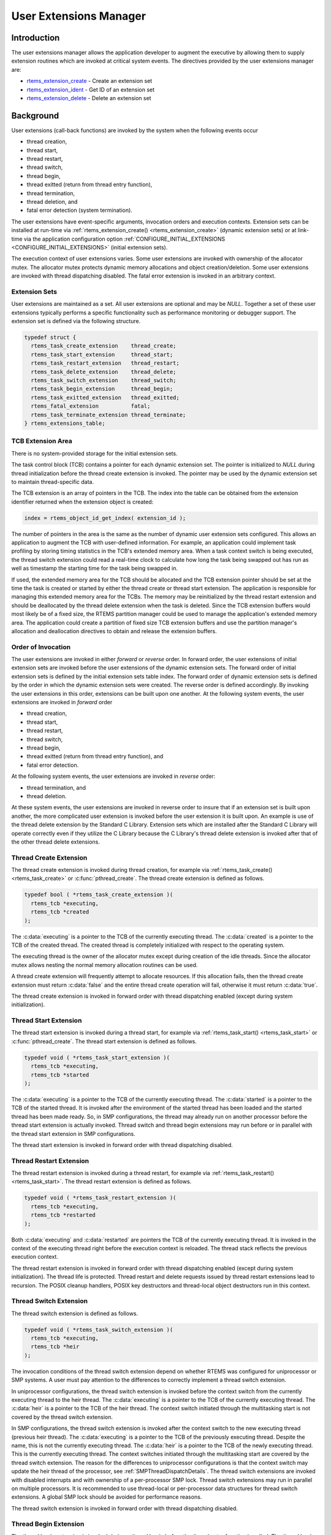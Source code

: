 .. SPDX-License-Identifier: CC-BY-SA-4.0

.. Copyright (C) 1988, 2008 On-Line Applications Research Corporation (OAR)

.. index:: user extensions

.. _User Extensions Manager:

User Extensions Manager
***********************

Introduction
============

The user extensions manager allows the application developer to augment the
executive by allowing them to supply extension routines which are invoked at
critical system events.  The directives provided by the user extensions manager
are:

- rtems_extension_create_ - Create an extension set

- rtems_extension_ident_ - Get ID of an extension set

- rtems_extension_delete_ - Delete an extension set

Background
==========

User extensions (call-back functions) are invoked by the system when the
following events occur

- thread creation,

- thread start,

- thread restart,

- thread switch,

- thread begin,

- thread exitted (return from thread entry function),

- thread termination,

- thread deletion, and

- fatal error detection (system termination).

The user extensions have event-specific arguments, invocation orders and
execution contexts.  Extension sets can be installed at run-time via
:ref:`rtems_extension_create() <rtems_extension_create>` (dynamic extension
sets) or at link-time via the application configuration option
:ref:`CONFIGURE_INITIAL_EXTENSIONS <CONFIGURE_INITIAL_EXTENSIONS>` (initial
extension sets).

The execution context of user extensions varies.  Some user extensions are
invoked with ownership of the allocator mutex.  The allocator mutex protects
dynamic memory allocations and object creation/deletion.  Some user extensions
are invoked with thread dispatching disabled.  The fatal error extension is
invoked in an arbitrary context.

.. index:: user extension set
.. index:: rtems_extensions_table

Extension Sets
--------------

User extensions are maintained as a set.  All user extensions are optional and
may be `NULL`.  Together a set of these user extensions typically performs a
specific functionality such as performance monitoring or debugger support.  The
extension set is defined via the following structure.

.. code-block:: c

    typedef struct {
      rtems_task_create_extension    thread_create;
      rtems_task_start_extension     thread_start;
      rtems_task_restart_extension   thread_restart;
      rtems_task_delete_extension    thread_delete;
      rtems_task_switch_extension    thread_switch;
      rtems_task_begin_extension     thread_begin;
      rtems_task_exitted_extension   thread_exitted;
      rtems_fatal_extension          fatal;
      rtems_task_terminate_extension thread_terminate;
    } rtems_extensions_table;

.. index:: TCB extension area

TCB Extension Area
------------------

There is no system-provided storage for the initial extension sets.

The task control block (TCB) contains a pointer for each dynamic extension set.
The pointer is initialized to `NULL` during thread initialization before the
thread create extension is invoked.  The pointer may be used by the dynamic
extension set to maintain thread-specific data.

The TCB extension is an array of pointers in the TCB. The index into the table
can be obtained from the extension identifier returned when the extension
object is created:

.. index:: rtems extensions table index

.. code-block:: c

    index = rtems_object_id_get_index( extension_id );

The number of pointers in the area is the same as the number of dynamic user
extension sets configured.  This allows an application to augment the TCB with
user-defined information.  For example, an application could implement task
profiling by storing timing statistics in the TCB's extended memory area.  When
a task context switch is being executed, the thread switch extension could read
a real-time clock to calculate how long the task being swapped out has run as
well as timestamp the starting time for the task being swapped in.

If used, the extended memory area for the TCB should be allocated and the TCB
extension pointer should be set at the time the task is created or started by
either the thread create or thread start extension.  The application is
responsible for managing this extended memory area for the TCBs.  The memory
may be reinitialized by the thread restart extension and should be deallocated
by the thread delete extension  when the task is deleted.  Since the TCB
extension buffers would most likely be of a fixed size, the RTEMS partition
manager could be used to manage the application's extended memory area.  The
application could create a partition of fixed size TCB extension buffers and
use the partition manager's allocation and deallocation directives to obtain
and release the extension buffers.

Order of Invocation
-------------------

The user extensions are invoked in either `forward` or `reverse` order.  In
forward order, the user extensions of initial extension sets are invoked before
the user extensions of the dynamic extension sets.  The forward order of
initial extension sets is defined by the initial extension sets table index.
The forward order of dynamic extension sets is defined by the order in which
the dynamic extension sets were created.  The reverse order is defined
accordingly.  By invoking the user extensions in this order, extensions can be
built upon one another.  At the following system events, the user extensions
are invoked in `forward` order

- thread creation,

- thread start,

- thread restart,

- thread switch,

- thread begin,

- thread exitted (return from thread entry function), and

- fatal error detection.

At the following system events, the user extensions are invoked in `reverse`
order:

- thread termination, and

- thread deletion.

At these system events, the user extensions are invoked in reverse order to insure
that if an extension set is built upon another, the more complicated user extension
is invoked before the user extension it is built upon.  An example is use of the
thread delete extension by the Standard C Library.  Extension sets which are
installed after the Standard C Library will operate correctly even if they
utilize the C Library because the C Library's thread delete extension is
invoked after that of the other thread delete extensions.

.. index:: rtems_task_create_extension

Thread Create Extension
-----------------------

The thread create extension is invoked during thread creation, for example
via :ref:`rtems_task_create() <rtems_task_create>` or :c:func:`pthread_create`.
The thread create extension is defined as follows.

.. code-block:: c

    typedef bool ( *rtems_task_create_extension )(
      rtems_tcb *executing,
      rtems_tcb *created
    );

The :c:data:`executing` is a pointer to the TCB of the currently executing
thread.  The :c:data:`created` is a pointer to the TCB of the created thread.
The created thread is completely initialized with respect to the operating
system.

The executing thread is the owner of the allocator mutex except during creation
of the idle threads.  Since the allocator mutex allows nesting the normal
memory allocation routines can be used.

A thread create extension will frequently attempt to allocate resources.  If
this allocation fails, then the thread create extension must return
:c:data:`false` and the entire thread create operation will fail, otherwise it
must return :c:data:`true`.

The thread create extension is invoked in forward order with thread dispatching
enabled (except during system initialization).

.. index:: rtems_task_start_extension

Thread Start Extension
----------------------

The thread start extension is invoked during a thread start, for example
via :ref:`rtems_task_start() <rtems_task_start>` or :c:func:`pthread_create`.
The thread start extension is defined as follows.

.. code-block:: c

    typedef void ( *rtems_task_start_extension )(
      rtems_tcb *executing,
      rtems_tcb *started
    );

The :c:data:`executing` is a pointer to the TCB of the currently executing
thread.  The :c:data:`started` is a pointer to the TCB of the started thread.
It is invoked after the environment of the started thread has been loaded and the
started thread has been made ready.  So, in SMP configurations, the thread may
already run on another processor before the thread start extension is actually
invoked.  Thread switch and thread begin extensions may run before or in
parallel with the thread start extension in SMP configurations.

The thread start extension is invoked in forward order with thread dispatching
disabled.

.. index:: rtems_task_restart_extension

Thread Restart Extension
------------------------

The thread restart extension is invoked during a thread restart, for example
via :ref:`rtems_task_restart() <rtems_task_start>`.
The thread restart extension is defined as follows.

.. code-block:: c

    typedef void ( *rtems_task_restart_extension )(
      rtems_tcb *executing,
      rtems_tcb *restarted
    );

Both :c:data:`executing` and :c:data:`restarted` are pointers the TCB of the
currently executing thread.  It is invoked in the context of the executing
thread right before the execution context is reloaded.  The thread stack
reflects the previous execution context.

The thread restart extension is invoked in forward order with thread
dispatching enabled (except during system initialization).  The thread life is
protected.  Thread restart and delete requests issued by thread restart
extensions lead to recursion.  The POSIX cleanup handlers, POSIX key
destructors and thread-local object destructors run in this context.

.. index:: rtems_task_switch_extension

Thread Switch Extension
-----------------------

The thread switch extension is defined as follows.

.. code-block:: c

    typedef void ( *rtems_task_switch_extension )(
      rtems_tcb *executing,
      rtems_tcb *heir
    );

The invocation conditions of the thread switch extension depend on whether RTEMS
was configured for uniprocessor or SMP systems.  A user must pay attention to
the differences to correctly implement a thread switch extension.

In uniprocessor configurations, the thread switch extension is invoked before
the context switch from the currently executing thread to the heir thread.  The
:c:data:`executing` is a pointer to the TCB of the currently executing thread.
The :c:data:`heir` is a pointer to the TCB of the heir thread.  The context
switch initiated through the multitasking start is not covered by the thread
switch extension.

In SMP configurations, the thread switch extension is invoked after the context
switch to the new executing thread (previous heir thread).  The
:c:data:`executing` is a pointer to the TCB of the previously executing thread.
Despite the name, this is not the currently executing thread.  The
:c:data:`heir` is a pointer to the TCB of the newly executing thread.  This is
the currently executing thread.  The context switches initiated through the
multitasking start are covered by the thread switch extension.  The reason for
the differences to uniprocessor configurations is that the context switch may
update the heir thread of the processor, see :ref:`SMPThreadDispatchDetails`.
The thread switch extensions are invoked with disabled interrupts and with
ownership of a per-processor SMP lock.  Thread switch extensions may run in
parallel on multiple processors.  It is recommended to use thread-local or
per-processor data structures for thread switch extensions.  A global SMP lock
should be avoided for performance reasons.

The thread switch extension is invoked in forward order with thread dispatching
disabled.

.. index:: rtems_task_begin_extension

Thread Begin Extension
----------------------

The thread begin extension is invoked during a thread begin before the thread
entry function is called.  The thread begin extension is defined as follows.

.. code-block:: c

    typedef void ( *rtems_task_begin_extension )(
      rtems_tcb *executing
    );

The :c:data:`executing` is a pointer to the TCB of the currently executing
thread.  The thread begin extension executes in a normal thread context and may
allocate resources for the executing thread.  In particular, it has access to
thread-local storage of the executing thread.

The thread begin extension is invoked in forward order with thread dispatching
enabled.  The thread switch extension may be called multiple times for this
thread before or during the thread begin extension is invoked.

.. index:: rtems_task_exitted_extension

Thread Exitted Extension
------------------------

The thread exitted extension is invoked once the thread entry function returns.
The thread exitted extension is defined as follows.

.. code-block:: c

    typedef void ( *rtems_task_exitted_extension )(
      rtems_tcb *executing
    );

The :c:data:`executing` is a pointer to the TCB of the currently executing
thread.

This extension is invoked in forward order with thread dispatching enabled.

.. index:: rtems_task_terminate_extension

Thread Termination Extension
----------------------------

The thread termination extension is invoked in case a termination request is
recognized by the currently executing thread.  Termination requests may result
due to calls of :ref:`rtems_task_delete() <rtems_task_delete>`,
:c:func:`pthread_exit`, or :c:func:`pthread_cancel`.  The thread termination
extension is defined as follows.

.. code-block:: c

    typedef void ( *rtems_task_terminate_extension )(
      rtems_tcb *executing
    );

The :c:data:`executing` is a pointer to the TCB of the currently executing
thread.

It is invoked in the context of the terminated thread right before the thread
dispatch to the heir thread.  The POSIX cleanup handlers, POSIX key destructors
and thread-local object destructors run in this context.  Depending on the
order, the thread termination extension has access to thread-local storage and
thread-specific data of POSIX keys.

The thread terminate extension is invoked in reverse order with thread
dispatching enabled.  The thread life is protected.  Thread restart and delete
requests issued by thread terminate extensions lead to recursion.

.. index:: rtems_task_delete_extension

Thread Delete Extension
-----------------------

The thread delete extension is invoked in case a zombie thread is killed.  A
thread becomes a zombie thread after it terminated.  The thread delete
extension is defined as follows.

.. code-block:: c

    typedef void ( *rtems_task_delete_extension )(
      rtems_tcb *executing,
      rtems_tcb *deleted
    );

The :c:data:`executing` is a pointer to the TCB of the currently executing
thread.  The :c:data:`deleted` is a pointer to the TCB of the deleted thread.
The :c:data:`executing` and :c:data:`deleted` pointers are never equal.

The executing thread is the owner of the allocator mutex.  Since the allocator
mutex allows nesting the normal memory allocation routines can be used.

The thread delete extension is invoked in reverse order with thread dispatching
enabled.

Please note that a thread delete extension is not immediately invoked with a
call to :ref:`rtems_task_delete() <rtems_task_delete>` or similar.  The thread
must first terminate and this may take some time.  The thread delete extension
is invoked by :ref:`rtems_task_create() <rtems_task_create>` or similar as a
result of a lazy garbage collection of zombie threads.

.. index:: rtems_fatal_extension

Fatal Error Extension
---------------------

The fatal error extension is invoked during :ref:`system termination
<Terminate>`.  The fatal error extension is defined as follows.

.. code-block:: c

    typedef void( *rtems_fatal_extension )(
      rtems_fatal_source source,
      bool               always_set_to_false,
      rtems_fatal_code   code
    );

The :c:data:`source` parameter is the fatal source indicating the subsystem the
fatal condition originated in.  The :c:data:`always_set_to_false` parameter is
always set to :c:data:`false` and provided only for backward compatibility
reasons.  The :c:data:`code` parameter is the fatal error code.  This value
must be interpreted with respect to the source.

The fatal error extension is invoked in forward order.

It is strongly advised to use initial extension sets to install a fatal error
extension.  Usually, the initial extension set of board support package
provides a fatal error extension which resets the board.  In this case, the
dynamic fatal error extensions are not invoked.

Directives
==========

This section details the user extension manager's directives.  A subsection is
dedicated to each of this manager's directives and describes the calling
sequence, related constants, usage, and status codes.

.. raw:: latex

   \clearpage

.. index:: create an extension set
.. index:: rtems_extension_create

.. _rtems_extension_create:

EXTENSION_CREATE - Create a extension set
-----------------------------------------

CALLING SEQUENCE:
    .. code-block:: c

        rtems_status_code rtems_extension_create(
          rtems_name                    name,
          const rtems_extensions_table *table,
          rtems_id                     *id
        );

DIRECTIVE STATUS CODES:
    .. list-table::
     :class: rtems-table

     * - ``RTEMS_SUCCESSFUL``
       - extension set created successfully
     * - ``RTEMS_INVALID_ADDRESS``
       - ``table`` or ``id`` are NULL
     * - ``RTEMS_INVALID_NAME``
       - invalid extension set name
     * - ``RTEMS_TOO_MANY``
       - too many extension sets created

DESCRIPTION:

    This directive creates an extension set object and initializes it using the
    specified extension set table.  The assigned extension set identifier is
    returned in :c:data:`id`.  This identifier is used to access the extension
    set with other user extension manager directives.  For control and
    maintenance of the extension set, RTEMS allocates an Extension Set Control
    Block (ESCB) from the local ESCB free pool and initializes it.  The
    user-specified :c:data:`name` is assigned to the ESCB and may be used to
    identify the extension set via
    :ref:`rtems_extension_ident() <rtems_extension_ident>`.  The extension set
    specified by :c:data:`table` is copied to the ESCB.

NOTES:
    This directive may cause the calling task to be preempted due to an
    obtain and release of the object allocator mutex.

.. raw:: latex

   \clearpage

.. index:: get ID of an extension set
.. index:: obtain ID of an extension set
.. index:: rtems_extension_ident

.. _rtems_extension_ident:

EXTENSION_IDENT - Get ID of a extension set
-------------------------------------------

CALLING SEQUENCE:
    .. code-block:: c

        rtems_status_code rtems_extension_ident(
          rtems_name  name,
          rtems_id   *id
        );

DIRECTIVE STATUS CODES:
    .. list-table::
     :class: rtems-table

     * - ``RTEMS_SUCCESSFUL``
       - extension set identified successfully
     * - ``RTEMS_INVALID_NAME``
       - extension set name not found

DESCRIPTION:
    This directive obtains the extension set identifier associated with the
    extension set :c:data:`name` to be acquired and returns it in :c:data:`id`.
    If the extension set name is not unique, then the extension set identifier
    will match one of the extension sets with that name.  However, this
    extension set identifier is not guaranteed to correspond to the desired
    extension set.  The extension set identifier is used to access this
    extension set in other extension set related directives.

NOTES:
    This directive will not cause the running task to be preempted.

.. raw:: latex

   \clearpage

.. index:: delete an extension set
.. index:: rtems_extension_delete

.. _rtems_extension_delete:

EXTENSION_DELETE - Delete a extension set
-----------------------------------------

CALLING SEQUENCE:
    .. code-block:: c

        rtems_status_code rtems_extension_delete(
            rtems_id id
        );

DIRECTIVE STATUS CODES:
    .. list-table::
     :class: rtems-table

     * - ``RTEMS_SUCCESSFUL``
       - extension set deleted successfully
     * - ``RTEMS_INVALID_ID``
       - invalid extension set id

DESCRIPTION:
    This directive deletes the extension set specified by :c:data:`id`.  If the
    extension set is running, it is automatically canceled.  The ESCB for the
    deleted extension set is reclaimed by RTEMS.

NOTES:
    This directive may cause the calling task to be preempted due to an
    obtain and release of the object allocator mutex.

    A extension set can be deleted by a task other than the task which created
    the extension set.

